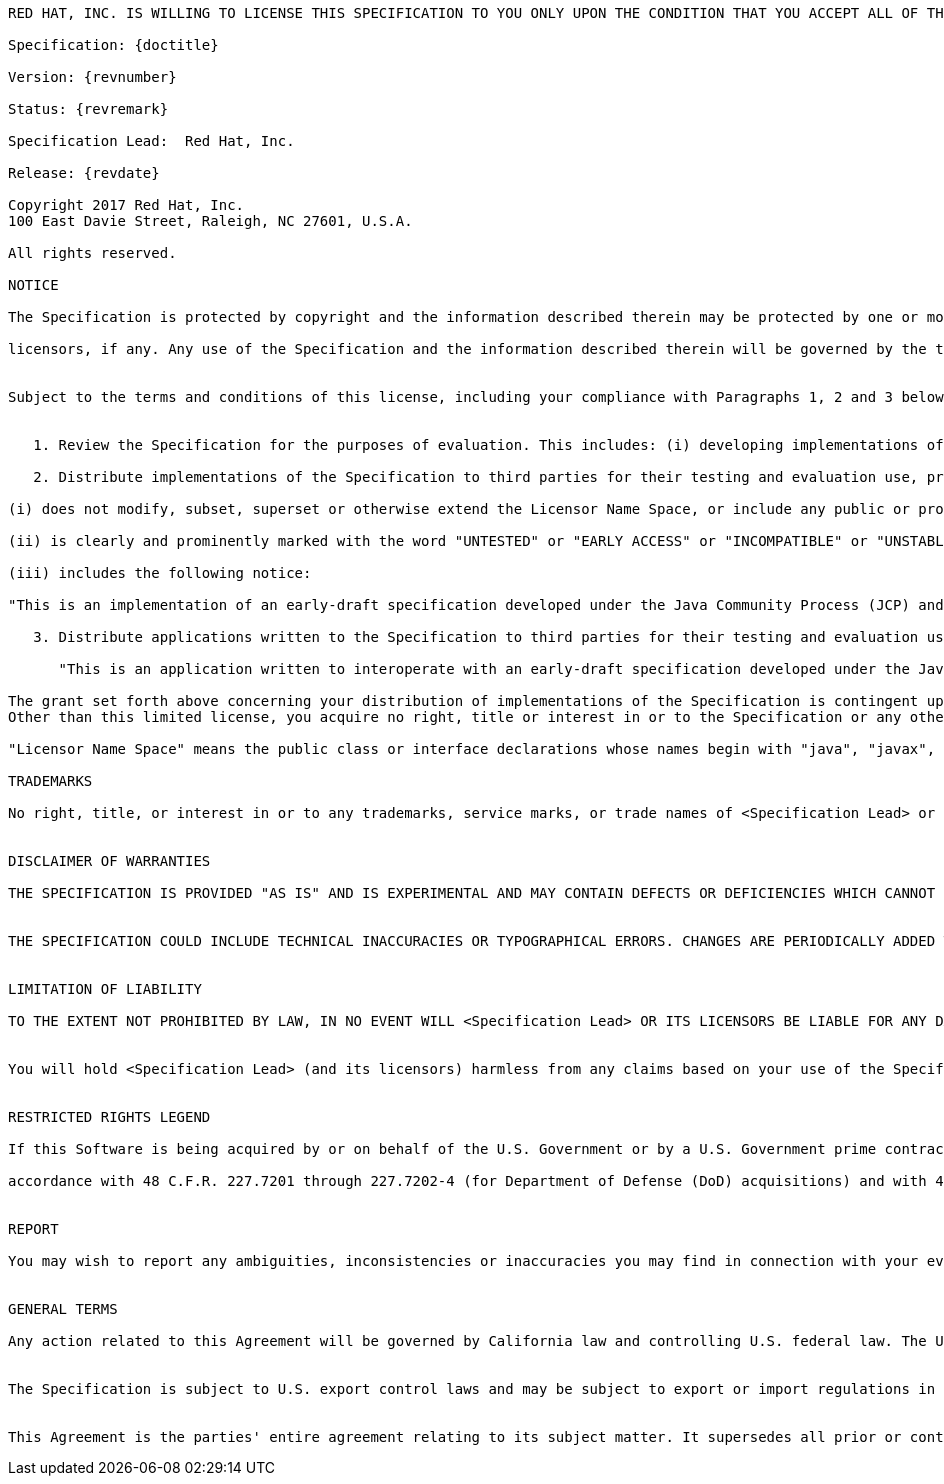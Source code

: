[subs="normal"]
....

RED HAT, INC. IS WILLING TO LICENSE THIS SPECIFICATION TO YOU ONLY UPON THE CONDITION THAT YOU ACCEPT ALL OF THE TERMS CONTAINED IN THIS LICENSE AGREEMENT ("AGREEMENT"). PLEASE READ THE TERMS AND CONDITIONS OF THIS AGREEMENT CAREFULLY. BY DOWNLOADING THIS SPECIFICATION, YOU ACCEPT THE TERMS AND CONDITIONS OF THIS AGREEMENT. IF YOU ARE NOT WILLING TO BE BOUND BY THEM, SELECT THE "DECLINE" BUTTON AT THE BOTTOM OF THIS PAGE AND THE DOWNLOADING PROCESS WILL NOT CONTINUE.

Specification: {doctitle}

Version: {revnumber}

Status: {revremark}

Specification Lead:  Red Hat, Inc.

Release: {revdate}

Copyright 2017 Red Hat, Inc.
100 East Davie Street, Raleigh, NC 27601, U.S.A.

All rights reserved.

NOTICE

The Specification is protected by copyright and the information described therein may be protected by one or more U.S. patents, foreign patents, or pending applications. Except as provided under the following license, no part of the Specification may be reproduced in any form by any means without the prior written authorization of <Specification Lead> and its

licensors, if any. Any use of the Specification and the information described therein will be governed by the terms and conditions of this Agreement.


Subject to the terms and conditions of this license, including your compliance with Paragraphs 1, 2 and 3 below, <Specification Lead> hereby grants you a fully-paid, non-exclusive, non-transferable, limited license (without the right to sublicense) under <Specification Lead>'s intellectual property rights to:


   1. Review the Specification for the purposes of evaluation. This includes: (i) developing implementations of the Specification for your internal, non-commercial use; (ii) discussing the Specification with any third party; and (iii) excerpting brief portions of the Specification in oral or written communications which discuss the Specification provided that such excerpts do not in the aggregate constitute a significant portion of the Specification.

   2. Distribute implementations of the Specification to third parties for their testing and evaluation use, provided that any such implementation:

(i) does not modify, subset, superset or otherwise extend the Licensor Name Space, or include any public or protected packages, classes, Java interfaces, fields or methods within the Licensor Name Space other than those required/authorized by the Specification or Specifications being implemented;

(ii) is clearly and prominently marked with the word "UNTESTED" or "EARLY ACCESS" or "INCOMPATIBLE" or "UNSTABLE" or "BETA" in any list of available builds and in proximity to every link initiating its download, where the list or link is under Licensee's control; and

(iii) includes the following notice:

"This is an implementation of an early-draft specification developed under the Java Community Process (JCP) and is made available for testing and evaluation purposes only. The code is not compatible with any specification of the JCP."

   3. Distribute applications written to the Specification to third parties for their testing and evaluation use, provided that any such application includes the following notice:

      "This is an application written to interoperate with an early-draft specification developed under the Java Community Process (JCP) and is made available for testing and evaluation purposes only. The code is not compatible with any specification of the JCP."

The grant set forth above concerning your distribution of implementations of the Specification is contingent upon your agreement to terminate development and distribution of your implementation upon final completion of the Specification.  If you fail to do so, the foregoing grant shall be considered null and void.
Other than this limited license, you acquire no right, title or interest in or to the Specification or any other <Specification Lead> intellectual property, and the Specification may only be used in accordance with the license terms set forth herein. This license will expire on the earlier of:  (a) two (2) years from the date of Release listed above; (b) the date on which the final version of the Specification is publicly released; or (c) the date on which the Java Specification Request (JSR) to which the Specification corresponds is withdrawn.  In addition, this license will terminate immediately without notice from <Specification Lead> if you fail to comply with any provision of this license.  Upon termination, you must cease use of or destroy the Specification.

"Licensor Name Space" means the public class or interface declarations whose names begin with "java", "javax", "com.<Specification Lead>" or their equivalents in any subsequent naming convention adopted through the Java Community Process, or any recognized successors or replacements thereof

TRADEMARKS

No right, title, or interest in or to any trademarks, service marks, or trade names of <Specification Lead> or <Specification Lead>'s licensors is granted hereunder. Java and Java-related logos, marks and names are trademarks or registered trademarks of Oracle America, Inc. in the U.S. and other countries.


DISCLAIMER OF WARRANTIES

THE SPECIFICATION IS PROVIDED "AS IS" AND IS EXPERIMENTAL AND MAY CONTAIN DEFECTS OR DEFICIENCIES WHICH CANNOT OR WILL NOT BE CORRECTED BY <Specification Lead>. <Specification Lead> MAKES NO REPRESENTATIONS OR WARRANTIES, EITHER EXPRESS OR IMPLIED, INCLUDING BUT NOT LIMITED TO, WARRANTIES OF MERCHANTABILITY, FITNESS FOR A PARTICULAR PURPOSE, OR NON-INFRINGEMENT THAT THE CONTENTS OF THE SPECIFICATION ARE SUITABLE FOR ANY PURPOSE OR THAT ANY PRACTICE OR IMPLEMENTATION OF SUCH CONTENTS WILL NOT INFRINGE ANY THIRD PARTY PATENTS, COPYRIGHTS, TRADE SECRETS OR OTHER RIGHTS. This document does not represent any commitment to release or implement any portion of the Specification in any product.


THE SPECIFICATION COULD INCLUDE TECHNICAL INACCURACIES OR TYPOGRAPHICAL ERRORS. CHANGES ARE PERIODICALLY ADDED TO THE INFORMATION THEREIN; THESE CHANGES WILL BE INCORPORATED INTO NEW VERSIONS OF THE SPECIFICATION, IF ANY. <Specification Lead> MAY MAKE IMPROVEMENTS AND/OR CHANGES TO THE PRODUCT(S) AND/OR THE PROGRAM(S) DESCRIBED IN THE SPECIFICATION AT ANY TIME. Any use of such changes in the Specification will be governed by the then-current license for the applicable version of the Specification.


LIMITATION OF LIABILITY

TO THE EXTENT NOT PROHIBITED BY LAW, IN NO EVENT WILL <Specification Lead> OR ITS LICENSORS BE LIABLE FOR ANY DAMAGES, INCLUDING WITHOUT LIMITATION, LOST REVENUE, PROFITS OR DATA, OR FOR SPECIAL, INDIRECT, CONSEQUENTIAL, INCIDENTAL OR PUNITIVE DAMAGES, HOWEVER CAUSED AND REGARDLESS OF THE THEORY OF LIABILITY, ARISING OUT OF OR RELATED TO ANY FURNISHING, PRACTICING, MODIFYING OR ANY USE OF THE SPECIFICATION, EVEN IF <Specification Lead> AND/OR ITS LICENSORS HAVE BEEN ADVISED OF THE POSSIBILITY OF SUCH DAMAGES.


You will hold <Specification Lead> (and its licensors) harmless from any claims based on your use of the Specification for any purposes other than the limited right of evaluation as described above, and from any claims that later versions or releases of any Specification furnished to you are incompatible with the Specification provided to you under this license.


RESTRICTED RIGHTS LEGEND

If this Software is being acquired by or on behalf of the U.S. Government or by a U.S. Government prime contractor or subcontractor (at any tier), then the Government's rights in the Software and accompanying documentation shall be only as set forth in this license; this is in

accordance with 48 C.F.R. 227.7201 through 227.7202-4 (for Department of Defense (DoD) acquisitions) and with 48 C.F.R. 2.101 and 12.212 (for non-DoD acquisitions).


REPORT

You may wish to report any ambiguities, inconsistencies or inaccuracies you may find in connection with your evaluation of the Specification ("Feedback"). To the extent that you provide <Specification Lead> with any Feedback, you hereby: (i) agree that such Feedback is provided on a non-proprietary and non-confidential basis, and (ii) grant <Specification Lead> a perpetual, non-exclusive, worldwide, fully paid-up, irrevocable license, with the right to sublicense through multiple levels of sublicensees, to incorporate, disclose, and use without limitation the Feedback for any purpose related to the Specification and future versions, implementations, and test suites thereof.


GENERAL TERMS

Any action related to this Agreement will be governed by California law and controlling U.S. federal law. The U.N. Convention for the International Sale of Goods and the choice of law rules of any jurisdiction will not apply.


The Specification is subject to U.S. export control laws and may be subject to export or import regulations in other countries. Licensee agrees to comply strictly with all such laws and regulations and acknowledges that it has the responsibility to obtain such licenses to export, re-export or import as may be required after delivery to Licensee.


This Agreement is the parties' entire agreement relating to its subject matter. It supersedes all prior or contemporaneous oral or written communications, proposals, conditions, representations and warranties and prevails over any conflicting or additional terms of any quote, order, acknowledgment, or other communication between the parties relating to its subject matter during the term of this Agreement. No modification to this Agreement will be binding, unless in writing and signed by an authorized representative of each party.
....
